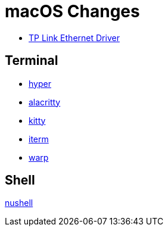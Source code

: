 = macOS Changes

* https://www.tp-link.com/us/support/download/ue305/#Driver[TP Link Ethernet Driver]

== Terminal

* https://hyper.is[hyper]
* https://github.com/alacritty/alacritty/[alacritty]
* https://sw.kovidgoyal.net/kitty/[kitty]
* https://iterm2.com[iterm]
* https://www.warp.dev[warp]

== Shell
https://www.nushell.sh[nushell]
